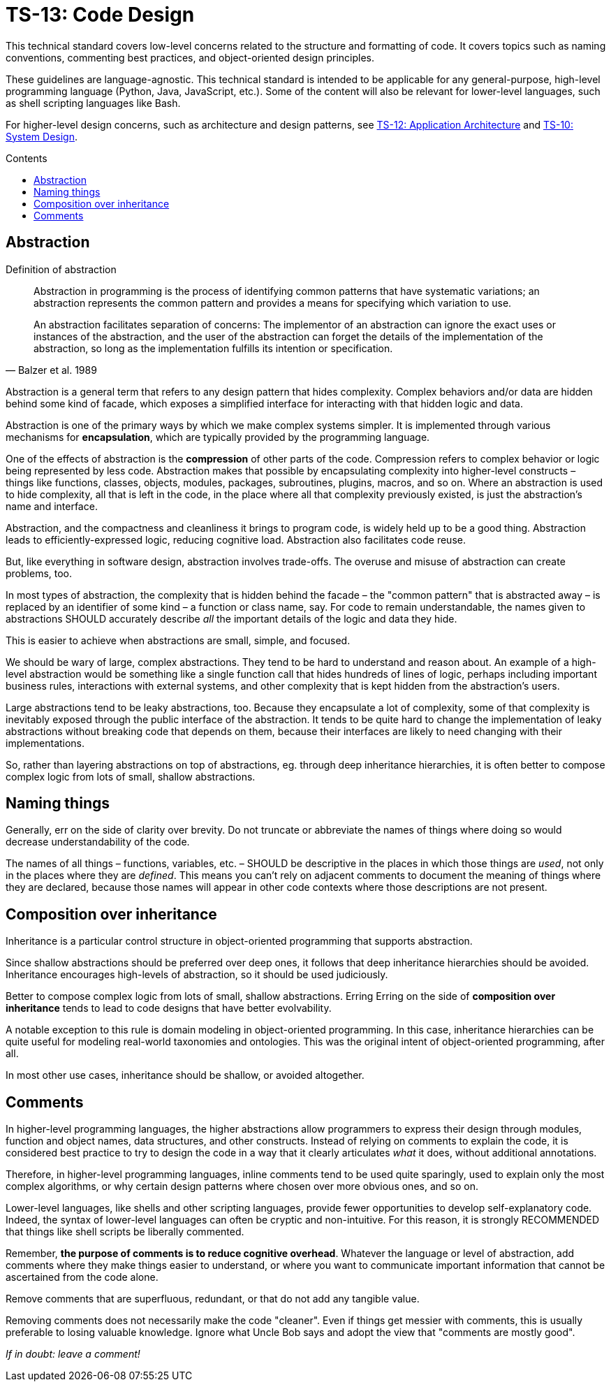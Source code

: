 = TS-13: Code Design
:toc: macro
:toc-title: Contents

This technical standard covers low-level concerns related to the structure and formatting of code. It covers topics such as naming conventions, commenting best practices, and object-oriented design principles.

These guidelines are language-agnostic. This technical standard is intended to be applicable for any general-purpose, high-level programming language (Python, Java, JavaScript, etc.). Some of the content will also be relevant for lower-level languages, such as shell scripting languages like Bash.

For higher-level design concerns, such as architecture and design patterns, see link:./012-application-architecture.adoc[TS-12: Application Architecture] and link:./010-system-design.adoc[TS-10: System Design].

toc::[]

== Abstraction

.Definition of abstraction
[quote, Balzer et al. 1989]
____
Abstraction in programming is the process of identifying common patterns that have systematic variations; an abstraction represents the common pattern and provides a means for specifying which variation to use.

An abstraction facilitates separation of concerns: The implementor of an abstraction can ignore the exact uses or instances of the abstraction, and the user of the abstraction can forget the details of the implementation of the abstraction, so long as the implementation fulfills its intention or specification.
____

Abstraction is a general term that refers to any design pattern that hides complexity. Complex behaviors and/or data are hidden behind some kind of facade, which exposes a simplified interface for interacting with that hidden logic and data.

Abstraction is one of the primary ways by which we make complex systems simpler. It is implemented through various mechanisms for *encapsulation*, which are typically provided by the programming language.

One of the effects of abstraction is the *compression* of other parts of the code. Compression refers to complex behavior or logic being represented by less code. Abstraction makes that possible by encapsulating complexity into higher-level constructs – things like functions, classes, objects, modules, packages, subroutines, plugins, macros, and so on. Where an abstraction is used to hide complexity, all that is left in the code, in the place where all that complexity previously existed, is just the abstraction's name and interface.

Abstraction, and the compactness and cleanliness it brings to program code, is widely held up to be a good thing. Abstraction leads to efficiently-expressed logic, reducing cognitive load. Abstraction also facilitates code reuse.

But, like everything in software design, abstraction involves trade-offs. The overuse and misuse of abstraction can create problems, too.

In most types of abstraction, the complexity that is hidden behind the facade – the "common pattern" that is abstracted away – is replaced by an identifier of some kind – a function or class name, say. For code to remain understandable, the names given to abstractions SHOULD accurately describe _all_ the important details of the logic and data they hide.

This is easier to achieve when abstractions are small, simple, and focused.

We should be wary of large, complex abstractions. They tend to be hard to understand and reason about. An example of a high-level abstraction would be something like a single function call that hides hundreds of lines of logic, perhaps including important business rules, interactions with external systems, and other complexity that is kept hidden from the abstraction's users.

Large abstractions tend to be leaky abstractions, too. Because they encapsulate a lot of complexity, some of that complexity is inevitably exposed through the public interface of the abstraction. It tends to be quite hard to change the implementation of leaky abstractions without breaking code that depends on them, because their interfaces are likely to need changing with their implementations.

So, rather than layering abstractions on top of abstractions, eg. through deep inheritance hierarchies, it is often better to compose complex logic from lots of small, shallow abstractions.





== Naming things

Generally, err on the side of clarity over brevity. Do not truncate or abbreviate the names of things where doing so would decrease understandability of the code.

The names of all things – functions, variables, etc. – SHOULD be descriptive in the places in which those things are _used_, not only in the places where they are _defined_. This means you can't rely on adjacent comments to document the meaning of things where they are declared, because those names will appear in other code contexts where those descriptions are not present.

== Composition over inheritance

Inheritance is a particular control structure in object-oriented programming that supports abstraction.

Since shallow abstractions should be preferred over deep ones, it follows that deep inheritance hierarchies should be avoided. Inheritance encourages high-levels of abstraction, so it should be used judiciously.

Better to compose complex logic from lots of small, shallow abstractions. Erring Erring on the side of *composition over inheritance* tends to lead to code designs that have better evolvability.

A notable exception to this rule is domain modeling in object-oriented programming. In this case, inheritance hierarchies can be quite useful for modeling real-world taxonomies and ontologies. This was the original intent of object-oriented programming, after all.

In most other use cases, inheritance should be shallow, or avoided altogether.


== Comments

In higher-level programming languages, the higher abstractions allow programmers to express their design through modules, function and object names, data structures, and other constructs. Instead of relying on comments to explain the code, it is considered best practice to try to design the code in a way that it clearly articulates _what_ it does, without additional annotations.

Therefore, in higher-level programming languages, inline comments tend to be used quite sparingly, used to explain only the most complex algorithms, or why certain design patterns where chosen over more obvious ones, and so on.

Lower-level languages, like shells and other scripting languages, provide fewer opportunities to develop self-explanatory code. Indeed, the syntax of lower-level languages can often be cryptic and non-intuitive. For this reason, it is strongly RECOMMENDED that things like shell scripts be liberally commented.

Remember, *the purpose of comments is to reduce cognitive overhead*. Whatever the language or level of abstraction, add comments where they make things easier to understand, or where you want to communicate important information that cannot be ascertained from the code alone.

Remove comments that are superfluous, redundant, or that do not add any tangible value.

Removing comments does not necessarily make the code "cleaner". Even if things get messier with comments, this is usually preferable to losing valuable knowledge. Ignore what Uncle Bob says and adopt the view that "comments are mostly good".

_If in doubt: leave a comment!_
